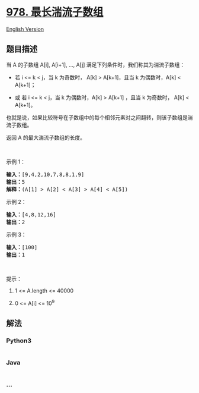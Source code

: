 * [[https://leetcode-cn.com/problems/longest-turbulent-subarray][978.
最长湍流子数组]]
  :PROPERTIES:
  :CUSTOM_ID: 最长湍流子数组
  :END:
[[./solution/0900-0999/0978.Longest Turbulent Subarray/README_EN.org][English
Version]]

** 题目描述
   :PROPERTIES:
   :CUSTOM_ID: 题目描述
   :END:

#+begin_html
  <!-- 这里写题目描述 -->
#+end_html

#+begin_html
  <p>
#+end_html

当 A 的子数组 A[i], A[i+1], ...,
A[j] 满足下列条件时，我们称其为湍流子数组：

#+begin_html
  </p>
#+end_html

#+begin_html
  <ul>
#+end_html

#+begin_html
  <li>
#+end_html

若 i <= k < j，当 k 为奇数时， A[k] > A[k+1]，且当 k 为偶数时，A[k] <
A[k+1]；

#+begin_html
  </li>
#+end_html

#+begin_html
  <li>
#+end_html

或 若 i <= k < j，当 k 为偶数时，A[k] > A[k+1] ，且当 k 为奇数时， A[k]
< A[k+1]。

#+begin_html
  </li>
#+end_html

#+begin_html
  </ul>
#+end_html

#+begin_html
  <p>
#+end_html

也就是说，如果比较符号在子数组中的每个相邻元素对之间翻转，则该子数组是湍流子数组。

#+begin_html
  </p>
#+end_html

#+begin_html
  <p>
#+end_html

返回 A 的最大湍流子数组的长度。

#+begin_html
  </p>
#+end_html

#+begin_html
  <p>
#+end_html

 

#+begin_html
  </p>
#+end_html

#+begin_html
  <p>
#+end_html

示例 1：

#+begin_html
  </p>
#+end_html

#+begin_html
  <pre><strong>输入：</strong>[9,4,2,10,7,8,8,1,9]
  <strong>输出：</strong>5
  <strong>解释：</strong>(A[1] &gt; A[2] &lt; A[3] &gt; A[4] &lt; A[5])
  </pre>
#+end_html

#+begin_html
  <p>
#+end_html

示例 2：

#+begin_html
  </p>
#+end_html

#+begin_html
  <pre><strong>输入：</strong>[4,8,12,16]
  <strong>输出：</strong>2
  </pre>
#+end_html

#+begin_html
  <p>
#+end_html

示例 3：

#+begin_html
  </p>
#+end_html

#+begin_html
  <pre><strong>输入：</strong>[100]
  <strong>输出：</strong>1
  </pre>
#+end_html

#+begin_html
  <p>
#+end_html

 

#+begin_html
  </p>
#+end_html

#+begin_html
  <p>
#+end_html

提示：

#+begin_html
  </p>
#+end_html

#+begin_html
  <ol>
#+end_html

#+begin_html
  <li>
#+end_html

1 <= A.length <= 40000

#+begin_html
  </li>
#+end_html

#+begin_html
  <li>
#+end_html

0 <= A[i] <= 10^9

#+begin_html
  </li>
#+end_html

#+begin_html
  </ol>
#+end_html

** 解法
   :PROPERTIES:
   :CUSTOM_ID: 解法
   :END:

#+begin_html
  <!-- 这里可写通用的实现逻辑 -->
#+end_html

#+begin_html
  <!-- tabs:start -->
#+end_html

*** *Python3*
    :PROPERTIES:
    :CUSTOM_ID: python3
    :END:

#+begin_html
  <!-- 这里可写当前语言的特殊实现逻辑 -->
#+end_html

#+begin_src python
#+end_src

*** *Java*
    :PROPERTIES:
    :CUSTOM_ID: java
    :END:

#+begin_html
  <!-- 这里可写当前语言的特殊实现逻辑 -->
#+end_html

#+begin_src java
#+end_src

*** *...*
    :PROPERTIES:
    :CUSTOM_ID: section
    :END:
#+begin_example
#+end_example

#+begin_html
  <!-- tabs:end -->
#+end_html
